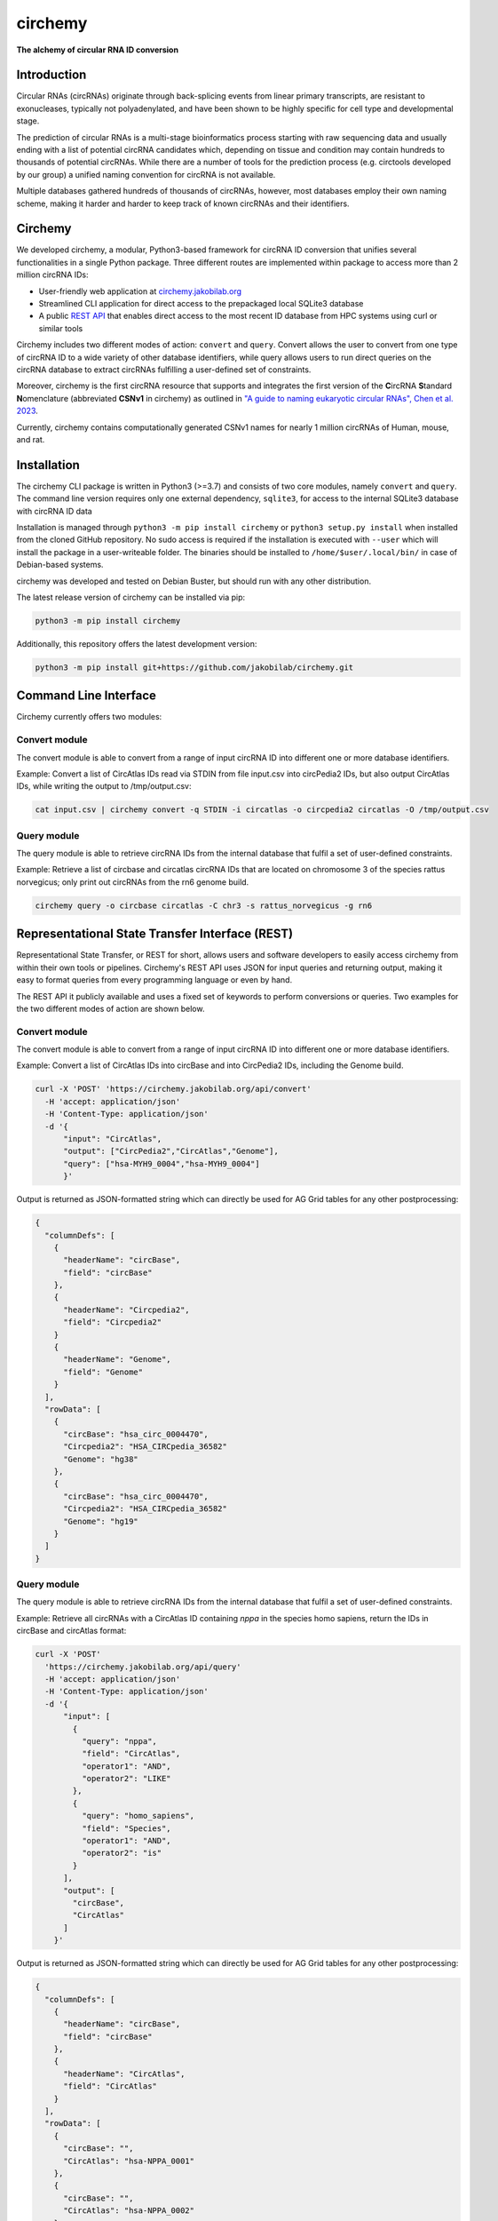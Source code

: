 **circhemy**
======================================================================

**The alchemy of circular RNA ID conversion**

.. image:: https://github.com/jakobilab/circhemy/raw/main/circhemy/web/static/logo_small.png
   :alt: circhemy - The alchemy of circular RNA ID conversion

|downloads| |pypi| |ci| |docker|

Introduction
-------------

Circular RNAs (circRNAs) originate through back-splicing events from linear
primary transcripts, are resistant to exonucleases, typically not
polyadenylated, and have been shown to be highly specific for cell type and
developmental stage.

The prediction of circular RNAs is a multi-stage bioinformatics process starting
with raw sequencing data and usually ending with a list of potential circRNA
candidates which, depending on tissue and condition may contain hundreds to
thousands of potential circRNAs. While there are a number of tools for the
prediction process (e.g. circtools developed by our group) a unified naming
convention for circRNA is not available.

Multiple databases gathered hundreds of thousands of circRNAs, however, most
databases employ their own naming scheme, making it harder and harder to keep
track of known circRNAs and their identifiers.

Circhemy
-------------

We developed circhemy, a modular, Python3-based framework for circRNA ID
conversion that unifies several functionalities in a single Python package.
Three different routes are implemented within package to access more than 2
million circRNA IDs:

* User-friendly web application at `circhemy.jakobilab.org <https://circhemy.jakobilab.org>`__
* Streamlined CLI application for direct access to the prepackaged local SQLite3 database
* A public `REST API <https://circhemy.jakobilab.org/rest/>`__ that enables direct access to the most recent ID database from HPC systems using curl or similar tools

Circhemy includes two different modes of action: ``convert`` and ``query``. Convert
allows the user to convert from one type of circRNA ID to a wide variety of
other database identifiers, while query allows users to run direct queries on
the circRNA database to extract circRNAs fulfilling a user-defined set of
constraints.

Moreover, circhemy is the first circRNA resource that supports and integrates
the first version of the **C**\ircRNA **S**\tandard **N**\omenclature (abbreviated
**CSNv1** in circhemy) as outlined in `"A guide to naming eukaryotic circular RNAs", Chen et al. 2023 <https://www.nature.com/articles/s41556-022-01066-9>`__.

Currently, circhemy contains computationally generated CSNv1 names for nearly 1
million circRNAs of Human, mouse, and rat.

Installation
-------------

The circhemy CLI package is written in Python3 (>=3.7) and consists of two
core modules, namely ``convert`` and ``query``. The command line version requires
only one external dependency, ``sqlite3``, for access to the internal SQLite3
database with circRNA ID data

Installation is managed through ``python3 -m pip install circhemy`` or ``python3 setup.py
install`` when installed from the cloned GitHub repository. No sudo access is
required if the installation is executed with ``--user`` which will install the
package in a user-writeable folder. The binaries should be installed
to ``/home/$user/.local/bin/`` in case of Debian-based systems.

circhemy was developed and tested on Debian Buster, but should run with
any other distribution.

The latest release version of circhemy can be installed via pip:

.. code-block:: console

    python3 -m pip install circhemy

Additionally, this repository offers the latest development version:

.. code-block:: console

    python3 -m pip install git+https://github.com/jakobilab/circhemy.git



Command Line Interface
-----------------------

Circhemy currently offers two modules:

Convert module
~~~~~~~~~~~~~~~~~~~~~~~~~~~~~~~~~~~~~~~~~~~~~~~~~~~~~~~~~~~~~~~~~~~~~~~~~~~~~~~~~~~~~~~~~~~~
The convert module is able to convert from a range of input circRNA ID into different one or more database identifiers.

Example: Convert a list of CircAtlas IDs read via STDIN from file input.csv into circPedia2 IDs, but also output  CircAtlas IDs, while writing the output to /tmp/output.csv:

.. code-block:: console

    cat input.csv | circhemy convert -q STDIN -i circatlas -o circpedia2 circatlas -O /tmp/output.csv

Query module
~~~~~~~~~~~~~~~~~~~~~~~~~~~~~~~~~~~~~~~~~~~~~~~~~~~~~~~~~~~~~~~~~~~~~~~~~~~~~~~~~~~~~~~~~~~~
The query module is able to retrieve circRNA IDs from the internal database that fulfil a set of user-defined constraints.

Example: Retrieve a list of circbase and circatlas circRNA IDs that are located on chromosome 3 of the species rattus norvegicus; only print out circRNAs from the rn6 genome build.

.. code-block:: console

    circhemy query -o circbase circatlas -C chr3 -s rattus_norvegicus -g rn6


Representational State Transfer Interface (REST)
-------------------------------------------------

Representational State Transfer, or REST for short, allows users and software
developers to easily access circhemy from within their own tools or pipelines.
Circhemy's REST API uses JSON for input queries and returning output, making it
easy to format queries from every programming language or even by hand.

The REST API it publicly available and uses a fixed set of keywords to perform
conversions or queries. Two examples for the two different modes of action are
shown below.

Convert module
~~~~~~~~~~~~~~~~~~~~~~~~~~~~~~~~~~~~~~~~~~~~~~~~~~~~~~~~~~~~~~~~~~~~~~~~~~~~~~~~~~~~~~~~~~~~
The convert module is able to convert from a range of input circRNA ID into
different one or more database identifiers.

Example: Convert a list of CircAtlas IDs into circBase and
into CircPedia2 IDs, including the Genome build.

.. code-block:: console

    curl -X 'POST' 'https://circhemy.jakobilab.org/api/convert'
      -H 'accept: application/json'
      -H 'Content-Type: application/json'
      -d '{
          "input": "CircAtlas",
          "output": ["CircPedia2","CircAtlas","Genome"],
          "query": ["hsa-MYH9_0004","hsa-MYH9_0004"]
          }'

Output is returned as JSON-formatted string which can directly be used for AG
Grid tables for any other postprocessing:

.. code-block:: json

    {
      "columnDefs": [
        {
          "headerName": "circBase",
          "field": "circBase"
        },
        {
          "headerName": "Circpedia2",
          "field": "Circpedia2"
        }
        {
          "headerName": "Genome",
          "field": "Genome"
        }
      ],
      "rowData": [
        {
          "circBase": "hsa_circ_0004470",
          "Circpedia2": "HSA_CIRCpedia_36582"
          "Genome": "hg38"
        },
        {
          "circBase": "hsa_circ_0004470",
          "Circpedia2": "HSA_CIRCpedia_36582"
          "Genome": "hg19"
        }
      ]
    }

Query module
~~~~~~~~~~~~~~~~~~~~~~~~~~~~~~~~~~~~~~~~~~~~~~~~~~~~~~~~~~~~~~~~~~~~~~~~~~~~~~~~~~~~~~~~~~~~

The query module is able to retrieve circRNA IDs from the internal database that
fulfil a set of user-defined constraints.

Example: Retrieve all circRNAs with a CircAtlas ID containing *nppa* in the
species homo sapiens, return the IDs in circBase and circAtlas format:

.. code-block:: console

                curl -X 'POST'
                  'https://circhemy.jakobilab.org/api/query'
                  -H 'accept: application/json'
                  -H 'Content-Type: application/json'
                  -d '{
                      "input": [
                        {
                          "query": "nppa",
                          "field": "CircAtlas",
                          "operator1": "AND",
                          "operator2": "LIKE"
                        },
                        {
                          "query": "homo_sapiens",
                          "field": "Species",
                          "operator1": "AND",
                          "operator2": "is"
                        }
                      ],
                      "output": [
                        "circBase",
                        "CircAtlas"
                      ]
                    }'

Output is returned as JSON-formatted string which can directly be used for AG
Grid tables for any other postprocessing:

.. code-block:: json

    {
      "columnDefs": [
        {
          "headerName": "circBase",
          "field": "circBase"
        },
        {
          "headerName": "CircAtlas",
          "field": "CircAtlas"
        }
      ],
      "rowData": [
        {
          "circBase": "",
          "CircAtlas": "hsa-NPPA_0001"
        },
        {
          "circBase": "",
          "CircAtlas": "hsa-NPPA_0002"
        },
        {
          "circBase": "",
          "CircAtlas": "hsa-NPPA-AS1_0001"
        },
        {
          "circBase": "hsa_circ_0009871",
          "CircAtlas": "hsa-NPPA-AS1_0004"
        },
        {
          "circBase": "",
          "CircAtlas": "hsa-NPPA-AS1_0002"
        },
        {
          "circBase": "",
          "CircAtlas": "hsa-NPPA-AS1_0003"
        },
        {
          "circBase": "",
          "CircAtlas": "hsa-NPPA_0001"
        },
        {
          "circBase": "",
          "CircAtlas": "hsa-NPPA_0002"
        },
        {
          "circBase": "",
          "CircAtlas": "hsa-NPPA-AS1_0001"
        },
        {
          "circBase": "hsa_circ_0009871",
          "CircAtlas": "hsa-NPPA-AS1_0004"
        },
        {
          "circBase": "",
          "CircAtlas": "hsa-NPPA-AS1_0002"
        },
        {
          "circBase": "",
          "CircAtlas": "hsa-NPPA-AS1_0003"
        }
      ]
    }


.. |downloads| image:: https://pepy.tech/badge/circtools
    :alt: Python Package Index Downloads
    :scale: 100%
    :target: https://pepy.tech/project/circhemy

.. |pypi| image:: https://badge.fury.io/py/circtools.svg
    :alt: Python package version
    :scale: 100%
    :target: https://badge.fury.io/py/circhemy

.. |ci| image:: https://github.com/jakobilab/circhemy/actions/workflows/run_circhemy_ci.yml/badge.svg
    :alt: CI tests
    :scale: 100%
    :target: https://github.com/jakobilab/circhemy/actions/workflows/run_circhemy_ci.yml

.. |docker| image:: https://github.com/jakobilab/circhemy/actions/workflows/build_docker.yml/badge.svg
    :alt: Docker build process
    :scale: 100%
    :target: https://github.com/jakobilab/circhemy/actions/workflows/build_docker.yml


About
-------------
Circhemy is developed at the `Jakobi Lab <https://jakobilab.org/>`__, part of
the `Translational Cardiovascular Research Center (TCRC) <https://phoenixmed.arizona.edu/tcrc/>`__, in the Department of Internal Medicine at `The University of Arizona College of Medicine – Phoenix <https://phoenixmed.arizona.edu/>`__.

Contact: **circhemy@jakobilab.org**
